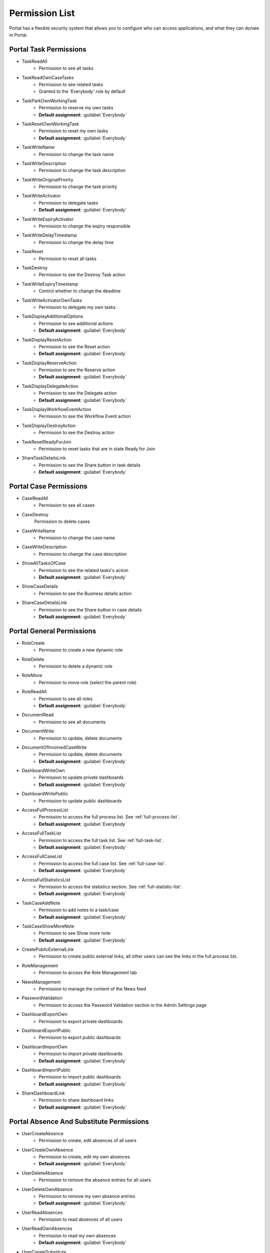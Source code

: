.. _list-permissions:

Permission List
===============

Portal has a flexible security system that allows you to configure who can access applications, and what they can do/see in Portal.


Portal Task Permissions
-----------------------

- _`TaskReadAll`
    - Permission to see all tasks

- _`TaskReadOwnCaseTasks`
    - Permission to see related tasks

    - Granted to the 'Everybody' role by default

- _`TaskParkOwnWorkingTask`
    - Permission to reserve my own tasks

    - **Default assignment**: :guilabel:`Everybody`

- _`TaskResetOwnWorkingTask`
    - Permission to reset my own tasks 

    - **Default assignment**: :guilabel:`Everybody`

- _`TaskWriteName`
    - Permission to change the task name

- _`TaskWriteDescription`
    - Permission to change the task description

- _`TaskWriteOriginalPriority`
    - Permission to change the task priority

- _`TaskWriteActivator`
    - Permission to delegate tasks

    - **Default assignment**: :guilabel:`Everybody`

- _`TaskWriteExpiryActivator`
    - Permission to change the expiry responsible

- _`TaskWriteDelayTimestamp`
    - Permission to change the delay time

- _`TaskReset`
    - Permission to reset all tasks

- _`TaskDestroy`
    - Permission to see the Destroy Task action

- _`TaskWriteExpiryTimestamp`   
    - Control whether to change the deadline

- _`TaskWriteActivatorOwnTasks`
    - Permission to delegate my own tasks

- _`TaskDisplayAdditionalOptions`
    - Permission to see additional actions

    - **Default assignment**: :guilabel:`Everybody`

- _`TaskDisplayResetAction`
    - Permission to see the Reset action

    - **Default assignment**: :guilabel:`Everybody`

- _`TaskDisplayReserveAction`
    - Permission to see the Reserve action

    - **Default assignment**: :guilabel:`Everybody`

- _`TaskDisplayDelegateAction`
    - Permission to see the Delegate action

    - **Default assignment**: :guilabel:`Everybody`

- _`TaskDisplayWorkflowEventAction`
    - Permission to see the Workflow Event action

- _`TaskDisplayDestroyAction`
    - Permission to see the Destroy action

- _`TaskResetReadyForJoin`
    - Permission to reset tasks that are in state Ready for Join

- _`ShareTaskDetailsLink`
    - Permission to see the Share button in task details

    - **Default assignment**: :guilabel:`Everybody`

Portal Case Permissions
-----------------------

- _`CaseReadAll`
    - Permission to see all cases

- _`CaseDestroy`
    Permission to delete cases

- _`CaseWriteName`
    - Permission to change the case name

- _`CaseWriteDescription`
    - Permission to change the case description

- _`ShowAllTasksOfCase`
    - Permission to see the related tasks's action 

    - **Default assignment**: :guilabel:`Everybody`

- _`ShowCaseDetails`
    - Permission to see the Business details action

- _`ShareCaseDetailsLink`
    - Permission to see the Share button in case details

    - **Default assignment**: :guilabel:`Everybody`

Portal General Permissions
--------------------------

- _`RoleCreate`
    - Permission to create a new dynamic role 

- _`RoleDelete`
    - Permission to delete a dynamic role

- _`RoleMove`
    - Permission to move role (select the parent role)

- _`RoleReadAll`
    - Permission to see all roles

    - **Default assignment**: :guilabel:`Everybody`

- _`DocumentRead`
    - Permission to see all documents

- _`DocumentWrite`
    - Permission to update, delete documents

- _`DocumentOfInvolvedCaseWrite`
    - Permission to update, delete documents

    - **Default assignment**: :guilabel:`Everybody`

- _`DashboardWriteOwn`
    - Permission to update private dashboards

    - **Default assignment**: :guilabel:`Everybody`

- _`DashboardWritePublic`
    - Permission to update public dashboards

- _`AccessFullProcessList`
    - Permission to access the full process list. See :ref:`full-process-list`.

    - **Default assignment**: :guilabel:`Everybody`

- _`AccessFullTaskList`
    - Permission to access the full task list. See :ref:`full-task-list`.

    - **Default assignment**: :guilabel:`Everybody`

- _`AccessFullCaseList`
    - Permission to access the full case list. See :ref:`full-case-list`.

    - **Default assignment**: :guilabel:`Everybody`

- _`AccessFullStatisticsList`
    - Permission to access the statistics section. See :ref:`full-statistic-list`.

    - **Default assignment**: :guilabel:`Everybody`

- _`TaskCaseAddNote`
    - Permission to add notes to a task/case

    - **Default assignment**: :guilabel:`Everybody`

- _`TaskCaseShowMoreNote`
    - Permission to see Show more note

    - **Default assignment**: :guilabel:`Everybody`

- _`CreatePublicExternalLink`
    - Permission to create public external links, all other users can see the links in the full process list.

- _`RoleManagement`
    - Permission to access the Role Management tab

- _`NewsManagement`
    - Permission to manage the content of the News feed

- _`PasswordValidation`
    - Permission to access the Password Validation section in the Admin Settings page

- _`DashboardExportOwn`
    - Permission to export private dashboards

- _`DashboardExportPublic`
    - Permission to export public dashboards

- _`DashboardImportOwn`
    - Permission to import private dashboards

    - **Default assignment**: :guilabel:`Everybody`

- _`DashboardImportPublic`
    - Permission to import public dashboards

    - **Default assignment**: :guilabel:`Everybody`

- _`ShareDashboardLink`
    - Permission to share dashboard links

    - **Default assignment**: :guilabel:`Everybody`


Portal Absence And Substitute Permissions
-----------------------------------------

- _`UserCreateAbsence`
    - Permission to create, edit absences of all users

- _`UserCreateOwnAbsence`
    - Permission to create, edit my own absences

    - **Default assignment**: :guilabel:`Everybody`

- _`UserDeleteAbsence`
    - Permission to remove the absence entries for all users

- _`UserDeleteOwnAbsence`
    - Permission to remove my own absence entries

    - **Default assignment**: :guilabel:`Everybody`

- _`UserReadAbsences`
    - Permission to read absences of all users

- _`UserReadOwnAbsences`
    - Permission to read my own absences

    - **Default assignment**: :guilabel:`Everybody`

- _`UserCreateSubstitute`
    - Permission to create substitutes of all users

- _`UserCreateOwnSubstitute`
    - Permission to create my own substitutes

    - **Default assignment**: :guilabel:`Everybody`

- _`UserReadSubstitutes`
    - Permission to read substitutes of all users


Portal Statistic Permissions
----------------------------

- _`StatisticAddDashboardChart`
    - Permission to add dashboard charts

    - **Default assignment**: :guilabel:`Everybody`

- _`StatisticAnalyzeTask`
    - Permission to analyze, filter tasks and export data to excel for advanced analysis


Portal Express Permissions
--------------------------

- _`ExpressCreateWorkflow`
    - Permission to create Express workflow

    - **Default assignment**: :guilabel:`Everybody`

